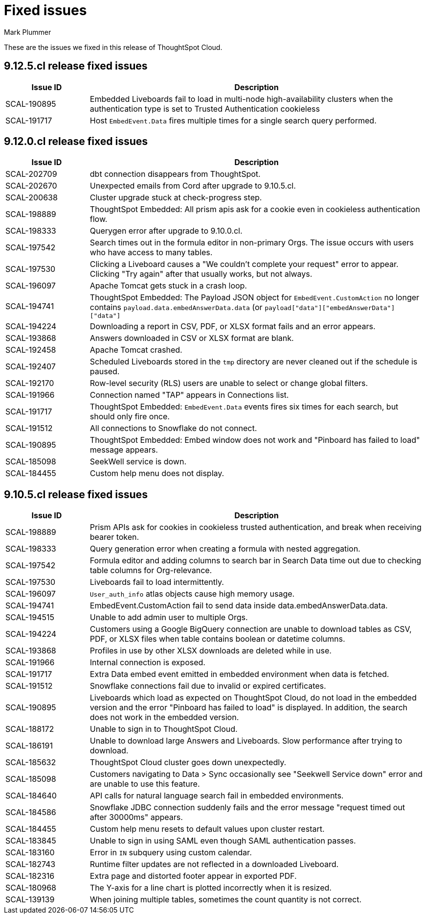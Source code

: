 = Fixed issues
:keywords: fixed issues
:last_updated: 6/5/2024
:author: Mark Plummer
:experimental:
:linkattrs:
:page-layout: default-cloud
:description: These are the issues we fixed in recent ThoughtSpot Cloud releases.
:jira: SCAL-197719 (9.10.5.cl), SCAL-206809 (9.12.0.cl), SCAL-210330 (9.12.5.cl)

These are the issues we fixed in this release of ThoughtSpot Cloud.

[#releases-9-12-0-x]

== 9.12.5.cl release fixed issues

[cols="20%,80%"]
|===
|Issue ID |Description

|SCAL-190895
|Embedded Liveboards fail to load in multi-node high-availability clusters when the authentication type is set to Trusted Authentication cookieless
|SCAL-191717
|Host `EmbedEvent.Data` fires multiple times for a single search query performed.
|===

== 9.12.0.cl release fixed issues

[cols="20%,80%"]
|===
|Issue ID |Description

|SCAL-202709
|dbt connection disappears from ThoughtSpot.
|SCAL-202670
|Unexpected emails from Cord after upgrade to 9.10.5.cl.
|SCAL-200638
|Cluster upgrade stuck at check-progress step.
|SCAL-198889
|ThoughtSpot Embedded: All prism apis ask for a cookie even in cookieless authentication flow.
|SCAL-198333
|Querygen error after upgrade to 9.10.0.cl.
|SCAL-197542
|Search times out in the formula editor in non-primary Orgs. The issue occurs with users who have access to many tables.
|SCAL-197530
|Clicking a Liveboard causes a "We couldn't complete your request" error to appear. Clicking "Try again" after that usually works, but not always.
|SCAL-196097
|Apache Tomcat gets stuck in a crash loop.
|SCAL-194741
|ThoughtSpot Embedded: The Payload JSON object for `EmbedEvent.CustomAction` no longer contains `payload.data.embedAnswerData.data` (or `payload["data"]["embedAnswerData"]["data"]`
|SCAL-194224
|Downloading a report in CSV, PDF, or XLSX format fails and an error appears.
|SCAL-193868
|Answers downloaded in CSV or XLSX format are blank.
|SCAL-192458
|Apache Tomcat crashed.
|SCAL-192407
|Scheduled Liveboards stored in the `tmp` directory are never cleaned out if the schedule is paused.
|SCAL-192170
|Row-level security (RLS) users are unable to select or change global filters.
|SCAL-191966
|Connection named "TAP" appears in Connections list.
|SCAL-191717
|ThoughtSpot Embedded: `EmbedEvent.Data` events fires six times for each search, but should only fire once.
|SCAL-191512
|All connections to Snowflake do not connect.
|SCAL-190895
|ThoughtSpot Embedded: Embed window does not work and "Pinboard has failed to load" message appears.
|SCAL-185098
|SeekWell service is down.
|SCAL-184455
|Custom help menu does not display.
|===


[#releases-9-11-0-x]
== 9.10.5.cl release fixed issues

[cols="20%,80%"]
|===
|Issue ID |Description

|SCAL-198889
|Prism APIs ask for cookies in cookieless trusted authentication, and break when receiving bearer token.
|SCAL-198333
|Query generation error when creating a formula with nested aggregation.
|SCAL-197542
|Formula editor and adding columns to search bar in Search Data time out due to checking table columns for Org-relevance.
|SCAL-197530
|Liveboards fail to load intermittently.
|SCAL-196097
|`User_auth_info` atlas objects cause high memory usage.
|SCAL-194741
|EmbedEvent.CustomAction fail to send data inside data.embedAnswerData.data.
|SCAL-194515
|Unable to add admin user to multiple Orgs.
|SCAL-194224
|Customers using a Google BigQuery connection are unable to download tables as CSV, PDF, or XLSX files when table contains boolean or datetime columns.
|SCAL-193868
|Profiles in use by other XLSX downloads are deleted while in use.
|SCAL-191966
|Internal connection is exposed.
|SCAL-191717
|Extra Data embed event emitted in embedded environment when data is fetched.
|SCAL-191512
|Snowflake connections fail due to invalid or expired certificates.
|SCAL-190895
|Liveboards which load as expected on ThoughtSpot Cloud, do not load in the embedded version and the error "Pinboard has failed to load" is displayed. In addition, the search does not work in the embedded version.
|SCAL-188172
|Unable to sign in to ThoughtSpot Cloud.
|SCAL-186191
|Unable to download large Answers and Liveboards. Slow performance after trying to download.
|SCAL-185632
|ThoughtSpot Cloud cluster goes down unexpectedly.
|SCAL-185098
|Customers navigating to Data > Sync occasionally see "Seekwell Service down" error and are unable to use this feature.
|SCAL-184640
|API calls for natural language search fail in embedded environments.
|SCAL-184586
|Snowflake JDBC connection suddenly fails and the error message "request timed out after 30000ms" appears.
|SCAL-184455
|Custom help menu resets to default values upon cluster restart.
|SCAL-183845
|Unable to sign in using SAML even though SAML authentication passes.
|SCAL-183160
|Error in `IN` subquery using custom calendar.
|SCAL-182743
|Runtime filter updates are not reflected in a downloaded Liveboard.
|SCAL-182316
|Extra page and distorted footer appear in exported PDF.
|SCAL-180968
|The Y-axis for a line chart is plotted incorrectly when it is resized.
|SCAL-139139
|When joining multiple tables, sometimes the count quantity is not correct.
|===
